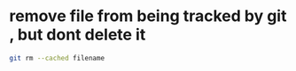 #+STARTUP: showall
* remove file from being tracked by git , but dont delete it

#+begin_src sh
git rm --cached filename
#+end_src

